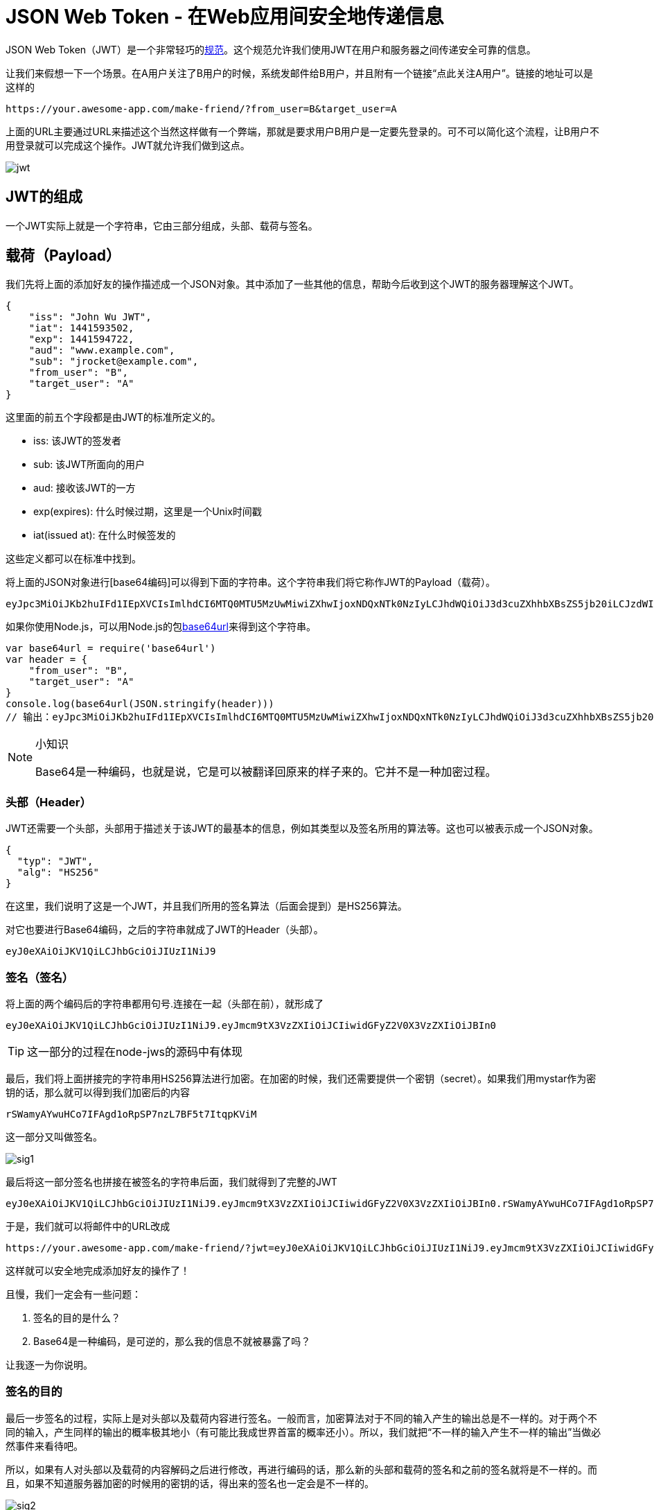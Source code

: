 # JSON Web Token - 在Web应用间安全地传递信息

JSON Web Token（JWT）是一个非常轻巧的link:https://tools.ietf.org/html/rfc7519[规范]。这个规范允许我们使用JWT在用户和服务器之间传递安全可靠的信息。

让我们来假想一下一个场景。在A用户关注了B用户的时候，系统发邮件给B用户，并且附有一个链接“点此关注A用户”。链接的地址可以是这样的

[source, url]
----
https://your.awesome-app.com/make-friend/?from_user=B&target_user=A
----

上面的URL主要通过URL来描述这个当然这样做有一个弊端，那就是要求用户B用户是一定要先登录的。可不可以简化这个流程，让B用户不用登录就可以完成这个操作。JWT就允许我们做到这点。

image::images/jwt.png[]

== JWT的组成

一个JWT实际上就是一个字符串，它由三部分组成，头部、载荷与签名。

== 载荷（Payload）

我们先将上面的添加好友的操作描述成一个JSON对象。其中添加了一些其他的信息，帮助今后收到这个JWT的服务器理解这个JWT。

[source, json]
----
{
    "iss": "John Wu JWT",
    "iat": 1441593502,
    "exp": 1441594722,
    "aud": "www.example.com",
    "sub": "jrocket@example.com",
    "from_user": "B",
    "target_user": "A"
}
----

这里面的前五个字段都是由JWT的标准所定义的。

* iss: 该JWT的签发者
* sub: 该JWT所面向的用户
* aud: 接收该JWT的一方
* exp(expires): 什么时候过期，这里是一个Unix时间戳
* iat(issued at): 在什么时候签发的

这些定义都可以在标准中找到。

将上面的JSON对象进行[base64编码]可以得到下面的字符串。这个字符串我们将它称作JWT的Payload（载荷）。

[source, base64]
----
eyJpc3MiOiJKb2huIFd1IEpXVCIsImlhdCI6MTQ0MTU5MzUwMiwiZXhwIjoxNDQxNTk0NzIyLCJhdWQiOiJ3d3cuZXhhbXBsZS5jb20iLCJzdWIiOiJqcm9ja2V0QGV4YW1wbGUuY29tIiwiZnJvbV91c2VyIjoiQiIsInRhcmdldF91c2VyIjoiQSJ9
----

如果你使用Node.js，可以用Node.js的包link:https://github.com/brianloveswords/base64url[base64url]来得到这个字符串。

[source, javaScript]
----
var base64url = require('base64url')
var header = {
    "from_user": "B",
    "target_user": "A"
}
console.log(base64url(JSON.stringify(header)))
// 输出：eyJpc3MiOiJKb2huIFd1IEpXVCIsImlhdCI6MTQ0MTU5MzUwMiwiZXhwIjoxNDQxNTk0NzIyLCJhdWQiOiJ3d3cuZXhhbXBsZS5jb20iLCJzdWIiOiJqcm9ja2V0QGV4YW1wbGUuY29tIiwiZnJvbV91c2VyIjoiQiIsInRhcmdldF91c2VyIjoiQSJ9
----

.小知识
[NOTE]
====
Base64是一种编码，也就是说，它是可以被翻译回原来的样子来的。它并不是一种加密过程。
====

=== 头部（Header）

JWT还需要一个头部，头部用于描述关于该JWT的最基本的信息，例如其类型以及签名所用的算法等。这也可以被表示成一个JSON对象。

[source, json]
----
{
  "typ": "JWT",
  "alg": "HS256"
}
----

在这里，我们说明了这是一个JWT，并且我们所用的签名算法（后面会提到）是HS256算法。

对它也要进行Base64编码，之后的字符串就成了JWT的Header（头部）。

[source, base64]
----
eyJ0eXAiOiJKV1QiLCJhbGciOiJIUzI1NiJ9
----

=== 签名（签名）

将上面的两个编码后的字符串都用句号.连接在一起（头部在前），就形成了

[source, base64]
----
eyJ0eXAiOiJKV1QiLCJhbGciOiJIUzI1NiJ9.eyJmcm9tX3VzZXIiOiJCIiwidGFyZ2V0X3VzZXIiOiJBIn0
----

[TIP]
====
这一部分的过程在node-jws的源码中有体现
====

最后，我们将上面拼接完的字符串用HS256算法进行加密。在加密的时候，我们还需要提供一个密钥（secret）。如果我们用mystar作为密钥的话，那么就可以得到我们加密后的内容

[source, base64]
----
rSWamyAYwuHCo7IFAgd1oRpSP7nzL7BF5t7ItqpKViM
----

这一部分又叫做签名。

image::images/sig1.png[]

最后将这一部分签名也拼接在被签名的字符串后面，我们就得到了完整的JWT

[source, base64]
----
eyJ0eXAiOiJKV1QiLCJhbGciOiJIUzI1NiJ9.eyJmcm9tX3VzZXIiOiJCIiwidGFyZ2V0X3VzZXIiOiJBIn0.rSWamyAYwuHCo7IFAgd1oRpSP7nzL7BF5t7ItqpKViM
----

于是，我们就可以将邮件中的URL改成

[source, URL]
----
https://your.awesome-app.com/make-friend/?jwt=eyJ0eXAiOiJKV1QiLCJhbGciOiJIUzI1NiJ9.eyJmcm9tX3VzZXIiOiJCIiwidGFyZ2V0X3VzZXIiOiJBIn0.rSWamyAYwuHCo7IFAgd1oRpSP7nzL7BF5t7ItqpKViM
----

这样就可以安全地完成添加好友的操作了！

且慢，我们一定会有一些问题：

. 签名的目的是什么？
. Base64是一种编码，是可逆的，那么我的信息不就被暴露了吗？

让我逐一为你说明。

=== 签名的目的

最后一步签名的过程，实际上是对头部以及载荷内容进行签名。一般而言，加密算法对于不同的输入产生的输出总是不一样的。对于两个不同的输入，产生同样的输出的概率极其地小（有可能比我成世界首富的概率还小）。所以，我们就把“不一样的输入产生不一样的输出”当做必然事件来看待吧。

所以，如果有人对头部以及载荷的内容解码之后进行修改，再进行编码的话，那么新的头部和载荷的签名和之前的签名就将是不一样的。而且，如果不知道服务器加密的时候用的密钥的话，得出来的签名也一定会是不一样的。

image::images/sig2.png[]

服务器应用在接受到JWT后，会首先对头部和载荷的内容用同一算法再次签名。那么服务器应用是怎么知道我们用的是哪一种算法呢？别忘了，我们在JWT的头部中已经用alg字段指明了我们的加密算法了。

如果服务器应用对头部和载荷再次以同样方法签名之后发现，自己计算出来的签名和接受到的签名不一样，那么就说明这个Token的内容被别人动过的，我们应该拒绝这个Token，返回一个HTTP 401 Unauthorized响应。

=== 信息会暴露？

是的。

所以，在JWT中，不应该在载荷里面加入任何敏感的数据。在上面的例子中，我们传输的是用户的User ID。这个值实际上不是什么敏感内容，一般情况下被知道也是安全的。

但是像密码这样的内容就不能被放在JWT中了。如果将用户的密码放在了JWT中，那么怀有恶意的第三方通过Base64解码就能很快地知道你的密码了。

=== JWT的适用场景

我们可以看到，JWT适合用于向Web应用传递一些非敏感信息。例如在上面提到的完成加好友的操作，还有诸如下订单的操作等等。

其实JWT还经常用于设计用户认证和授权系统，甚至实现Web应用的单点登录。